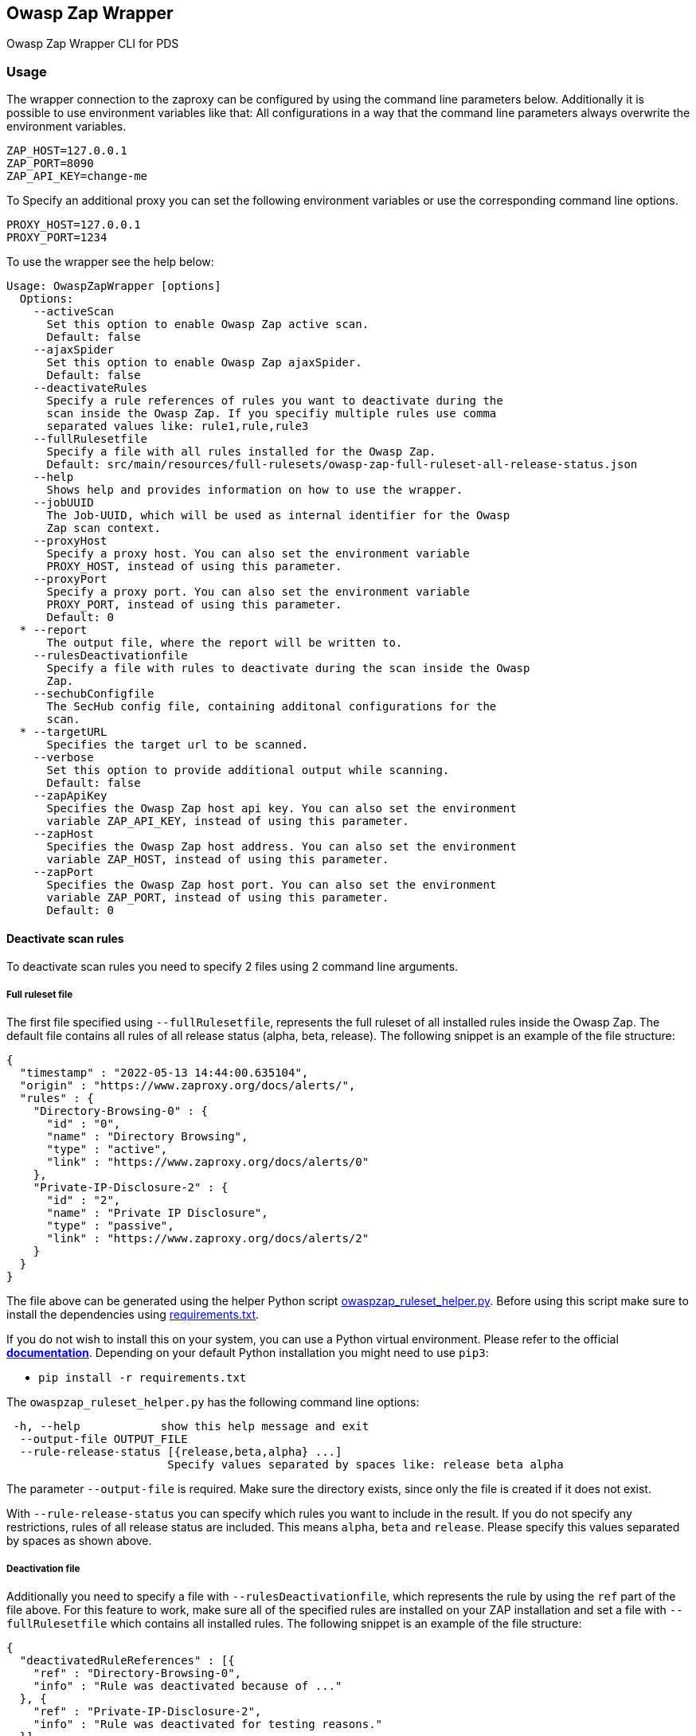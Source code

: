 // SPDX-License-Identifier: MIT
== Owasp Zap Wrapper

Owasp Zap Wrapper CLI for PDS

=== Usage

The wrapper connection to the zaproxy can be configured by using the command line parameters below. Additionally it is possible to use environment variables like that:
All configurations in a way that the command line parameters always overwrite the environment variables.

----
ZAP_HOST=127.0.0.1
ZAP_PORT=8090
ZAP_API_KEY=change-me
----

To Specify an additional proxy you can set the following environment variables or use the corresponding command line options.

----
PROXY_HOST=127.0.0.1
PROXY_PORT=1234
----

To use the wrapper see the help below:

----
Usage: OwaspZapWrapper [options]
  Options:
    --activeScan
      Set this option to enable Owasp Zap active scan.
      Default: false
    --ajaxSpider
      Set this option to enable Owasp Zap ajaxSpider.
      Default: false
    --deactivateRules
      Specify a rule references of rules you want to deactivate during the 
      scan inside the Owasp Zap. If you specifiy multiple rules use comma 
      separated values like: rule1,rule,rule3
    --fullRulesetfile
      Specify a file with all rules installed for the Owasp Zap.
      Default: src/main/resources/full-rulesets/owasp-zap-full-ruleset-all-release-status.json
    --help
      Shows help and provides information on how to use the wrapper.
    --jobUUID
      The Job-UUID, which will be used as internal identifier for the Owasp 
      Zap scan context.
    --proxyHost
      Specify a proxy host. You can also set the environment variable 
      PROXY_HOST, instead of using this parameter.
    --proxyPort
      Specify a proxy port. You can also set the environment variable 
      PROXY_PORT, instead of using this parameter.
      Default: 0
  * --report
      The output file, where the report will be written to.
    --rulesDeactivationfile
      Specify a file with rules to deactivate during the scan inside the Owasp 
      Zap. 
    --sechubConfigfile
      The SecHub config file, containing additonal configurations for the 
      scan. 
  * --targetURL
      Specifies the target url to be scanned.
    --verbose
      Set this option to provide additional output while scanning.
      Default: false
    --zapApiKey
      Specifies the Owasp Zap host api key. You can also set the environment 
      variable ZAP_API_KEY, instead of using this parameter.
    --zapHost
      Specifies the Owasp Zap host address. You can also set the environment 
      variable ZAP_HOST, instead of using this parameter.
    --zapPort
      Specifies the Owasp Zap host port. You can also set the environment 
      variable ZAP_PORT, instead of using this parameter.
      Default: 0
----

==== Deactivate scan rules

To deactivate scan rules you need to specify 2 files using 2 command line arguments.

===== Full ruleset file
The first file specified using `--fullRulesetfile`, 
represents the full ruleset of all installed rules inside the Owasp Zap. 
The default file contains all rules of all release status (alpha, beta, release).
The following snippet is an example of the file structure:

[source,json]
----
{
  "timestamp" : "2022-05-13 14:44:00.635104",
  "origin" : "https://www.zaproxy.org/docs/alerts/",
  "rules" : {
    "Directory-Browsing-0" : {
      "id" : "0",
      "name" : "Directory Browsing",
      "type" : "active",
      "link" : "https://www.zaproxy.org/docs/alerts/0"
    },
    "Private-IP-Disclosure-2" : {
      "id" : "2",
      "name" : "Private IP Disclosure",
      "type" : "passive",
      "link" : "https://www.zaproxy.org/docs/alerts/2"
    }
  }
}
----

The file above can be generated using the helper Python script link:src/main/resources/owaspzap-ruleset-helper/owaspzap_ruleset_helper.py[owaspzap_ruleset_helper.py].
Before using this script make sure to install the dependencies using link:src/main/resources/owaspzap-ruleset-helper/requirements.txt[requirements.txt].

If you do not wish to install this on your system, you can use a Python virtual environment.
Please refer to the official https://docs.python.org/3.10/tutorial/venv.html[*documentation*].
Depending on your default Python installation you might need to use `pip3`:

* `pip install -r requirements.txt`

The `owaspzap_ruleset_helper.py` has the following command line options:
----
 -h, --help            show this help message and exit
  --output-file OUTPUT_FILE
  --rule-release-status [{release,beta,alpha} ...]
                        Specify values separated by spaces like: release beta alpha
----

The parameter `--output-file` is required. Make sure the directory exists, since only the file is created if it does not exist.

With `--rule-release-status` you can specify which rules you want to include in the result.
If you do not specify any restrictions, rules of all release status are included.
This means `alpha`, `beta` and `release`. Please specify this values separated by spaces as shown above.


===== Deactivation file

Additionally you need to specify a file with `--rulesDeactivationfile`,
which represents the rule by using the `ref` part of the file above.
For this feature to work, make sure all of the specified rules are installed on your ZAP installation 
and set a file with `--fullRulesetfile` which contains all installed rules. 
The following snippet is an example of the file structure:

[source,json]
----
{
  "deactivatedRuleReferences" : [{
    "ref" : "Directory-Browsing-0",
    "info" : "Rule was deactivated because of ..."
  }, {
    "ref" : "Private-IP-Disclosure-2",
    "info" : "Rule was deactivated for testing reasons."
  }]
}
----

Additionally the rules to deactivate can be specified via command line using `--deactivateRules`. Please use comma separated values like:
----
$ java -jar sechub-pds-wrapperowaspzap-0.30.0.jar --deactivateRules Directory-Browsing-0,Private-IP-Disclosure-2
----
Another possibility to deactivate certain rules is the environment variable `ZAP_DEACTIVATED_RULE_REFERENCES`.
----
ZAP_DEACTIVATED_RULE_REFERENCES=Directory-Browsing-0,Private-IP-Disclosure-2
----
But if the command line parameter `--deactivateRules` is set, the wrapper ignores this environment variable.
The rules to deactivate specified via `--rulesDeactivationfile`, will always be added to the list of deactivated rules.
To set the env variable you can use `zap.deactivation.rule.references=Directory-Browsing-0,Private-IP-Disclosure-2`,
inside the executor config.